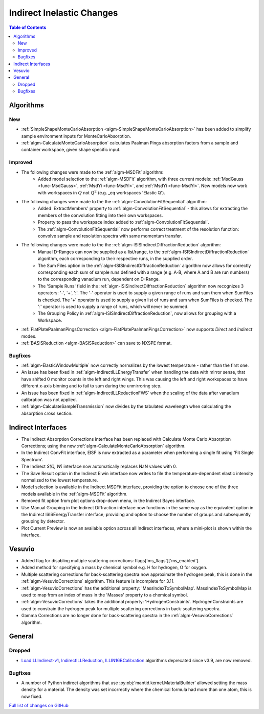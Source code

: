 ==========================
Indirect Inelastic Changes
==========================

.. contents:: Table of Contents
   :local:

Algorithms
----------

New
###
- :ref:`SimpleShapeMonteCarloAbsorption <algm-SimpleShapeMonteCarloAbsorption>` has been added to simplify sample environment inputs for MonteCarloAbsorption.
- :ref:`algm-CalculateMonteCarloAbsorption` calculates Paalman Pings absorption factors from a sample and container workspace, given shape specific input.

Improved
########
- The following changes were made to the :ref:`algm-MSDFit` algorithm:
   - Added model selection to the :ref:`algm-MSDFit` algorithm, with three current models: :ref:`MsdGauss <func-MsdGauss>`, :ref:`MsdYi <func-MsdYi>`, and :ref:`MsdYi <func-MsdYi>`. New models now work with workspaces in :math:`Q` not :math:`Q^2` (e.g. _eq workspaces 'Elastic Q').
- The following changes were made to the the :ref:`algm-ConvolutionFitSequential` algorithm:
   - Added 'ExtractMembers' property to :ref:`algm-ConvolutionFitSequential` - this allows for extracting the members of the convolution fitting into their own workspaces.
   - Property to pass the workspace index added to :ref:`algm-ConvolutionFitSequential`.
   - The :ref:`algm-ConvolutionFitSequential` now performs correct treatment of the resolution function: convolve sample and resolution spectra with same momentum transfer.
- The following changes were made to the the :ref:`algm-ISISIndirectDiffractionReduction` algorithm:
   - Manual D-Ranges can now be supplied as a list/range, to the :ref:`algm-ISISIndirectDiffractionReduction` algorithm, each corresponding to their respective runs, in the supplied order.
   - The Sum Files option in the :ref:`algm-ISISIndirectDiffractionReduction` algorithm now allows for correctly corresponding each sum of
     sample runs defined with a range (e.g. A-B, where A and B are run numbers) to the corresponding vanadium run, dependent on D-Range.
   - The 'Sample Runs' field in the :ref:`algm-ISISIndirectDiffractionReduction` algorithm now recognizes 3 operators: '-', '+', ':'. The '-' operator is used to supply a given range of runs and sum them when SumFiles is checked. The '+' operator is used to supply a given list of runs and sum when SumFiles is checked. The ':' operator is used to supply a range of runs, which will never be summed.
   - The Grouping Policy in :ref:`algm-ISISIndirectDiffractionReduction`, now allows for grouping with a Workspace.
- :ref:`FlatPlatePaalmanPingsCorrection <algm-FlatPlatePaalmanPingsCorrection>` now supports `Direct` and `Indirect` modes.
- :ref:`BASISReduction <algm-BASISReduction>` can save to NXSPE format.

Bugfixes
########
- :ref:`algm-ElasticWindowMultiple` now correctly normalizes by the lowest temperature - rather than the first one.
- An issue has been fixed in :ref:`algm-IndirectILLEnergyTransfer` when handling the data with mirror sense, that have shifted 0 monitor counts in the left and right wings. This was causing the left and right workspaces to have different x-axis binning and to fail to sum during the unmirroring step.
- An issue has been fixed in :ref:`algm-IndirectILLReductionFWS` when the scaling of the data after vanadium calibration was not applied.
- :ref:`algm-CalculateSampleTransmission` now divides by the tabulated wavelength when calculating the absorption cross section.

Indirect Interfaces
-------------------
- The Indirect Absorption Corrections interface has been replaced with Calculate Monte Carlo Absorption Corrections; using the new :ref:`algm-CalculateMonteCarloAbsorption` algorithm.
- In the Indirect ConvFit interface, EISF is now extracted as a parameter when performing a single fit using 'Fit Single Spectrum'.
- The Indirect *S(Q, W)* interface now automatically replaces NaN values with 0.
- The Save Result option in the Indirect Elwin interface now writes to file the temperature-dependent elastic intensity normalized to the lowest temperature.
- Model selection is available in the Indirect MSDFit interface, providing the option to choose one of the three models available in the :ref:`algm-MSDFit` algorithm.
- Removed fit option from plot options drop-down menu, in the Indirect Bayes interface.
- Use Manual Grouping in the Indirect Diffraction interface now functions in the same way as the equivalent option in the Indirect ISISEnergyTransfer interface; providing and option to choose the number of groups and subsequently grouping by detector.
- Plot Current Preview is now an available option across all Indirect interfaces, where a mini-plot is shown within the interface.

Vesuvio
-------
- Added flag for disabling multiple scattering corrections: flags['ms_flags']['ms_enabled'].
- Added method for specifying a mass by chemical symbol e.g. H for hydrogen, O for oxygen.
- Multiple scattering corrections for back-scattering spectra now approximate the hydrogen peak, this is done in the :ref:`algm-VesuvioCorrections` algorithm. This feature is incomplete for 3.11.
- :ref:`algm-VesuvioCorrections` has the additional property: 'MassIndexToSymbolMap'. MassIndexToSymbolMap is used to map from an index of mass in the 'Masses' property to a chemical symbol.
- :ref:`algm-VesuvioCorrections` takes the additional property: 'HydrogenConstraints'. HydrogenConstraints are used to constrain the hydrogen peak for multiple scattering corrections in back-scattering spectra.
- Gamma Corrections are no longer done for back-scattering spectra in the :ref:`algm-VesuvioCorrections` algorithm.

General
-------

Dropped
#######
- `LoadILLIndirect-v1 <http://docs.mantidproject.org/v3.10.1/algorithms/LoadILLIndirect-v1.html>`_, `IndirectILLReduction <http://docs.mantidproject.org/v3.10.1/algorithms/IndirectILLReduction-v1.html>`_, `ILLIN16BCalibration <http://docs.mantidproject.org/v3.10.1/algorithms/ILLIN16BCalibration-v1.html>`_ algorithms deprecated since v3.9, are now removed.

Bugfixes
########
- A number of Python indirect algorithms that use :py:obj:`mantid.kernel.MaterialBuilder` allowed setting the mass density for a material. The density was set incorrectly where the chemical formula had more than one atom, this is now fixed.

`Full list of changes on GitHub <http://github.com/mantidproject/mantid/pulls?q=is%3Apr+milestone%3A%22Release+3.11%22+is%3Amerged+label%3A%22Component%3A+Indirect+Inelastic%22>`_
